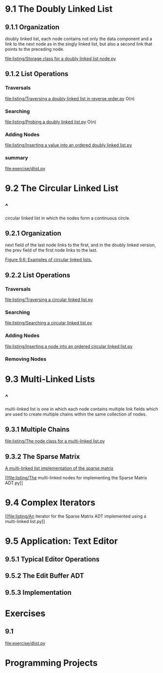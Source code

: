 * 9.1 The Doubly Linked List
** 9.1.1 Organization
   doubly linked list, each node contains not only the data component and a
   link to the next node as in the singly linked list, but also a second link
   that points to the preceding node.

   [[file:listing/Storage class for a doubly linked list node.py]]
** 9.1.2 List Operations
*** Traversals
    [[file:listing/Traversing a doubly linked list in reverse order.py]]
    O(n)
*** Searching
    [[file:listing/Probing a doubly linked list.py]]
    O(n)
*** Adding Nodes
    [[file:listing/Inserting a value into an ordered doubly linked list.py]]
*** summary
    [[file:exercise/dlist.py]]
* 9.2 The Circular Linked List
** ^
   circular linked list in which the nodes form a continuous circle.
** 9.2.1 Organization
   next field of the last node links to the first, and in the doubly linked
   version, the prev field of the first node links to the last.

   [[file:figure/Figure%209.6:%20Examples%20of%20circular%20linked%20lists.png][Figure 9.6: Examples of circular linked lists.]]
** 9.2.2 List Operations
*** Traversals
    [[file:listing/Traversing a circular linked list.py]]
*** Searching
    [[file:listing/Searching a circular linked list.py]]
*** Adding Nodes
    [[file:listing/Inserting a node into an ordered circular linked list.py]]
*** Removing Nodes
* 9.3 Multi-Linked Lists
** ^
   multi-linked list is one in which each node contains multiple link fields
   which are used to create multiple chains within the same collection of
   nodes.
** 9.3.1 Multiple Chains
   [[file:listing/The node class for a multi-linked list.py]]
** 9.3.2 The Sparse Matrix
   [[file:figure/Figure%209.12:%20A%20multi-linked%20list%20implementation%20of%20the%20sparse%20matrix%20from%20Figure%204.5.png][A multi-linked list implementation of the sparse matrix]]

   [[file:listing/The multi-linked nodes for implementing the Sparse Matrix
   ADT.py]]
* 9.4 Complex Iterators
  [[file:listing/An iterator for the Sparse Matrix ADT implemented using a
  multi-linked list.py]]
* 9.5 Application: Text Editor
** 9.5.1 Typical Editor Operations
** 9.5.2 The Edit Buffer ADT
** 9.5.3 Implementation
* Exercises
** 9.1
[[file:exercise/dlist.py]]

* Programming Projects
